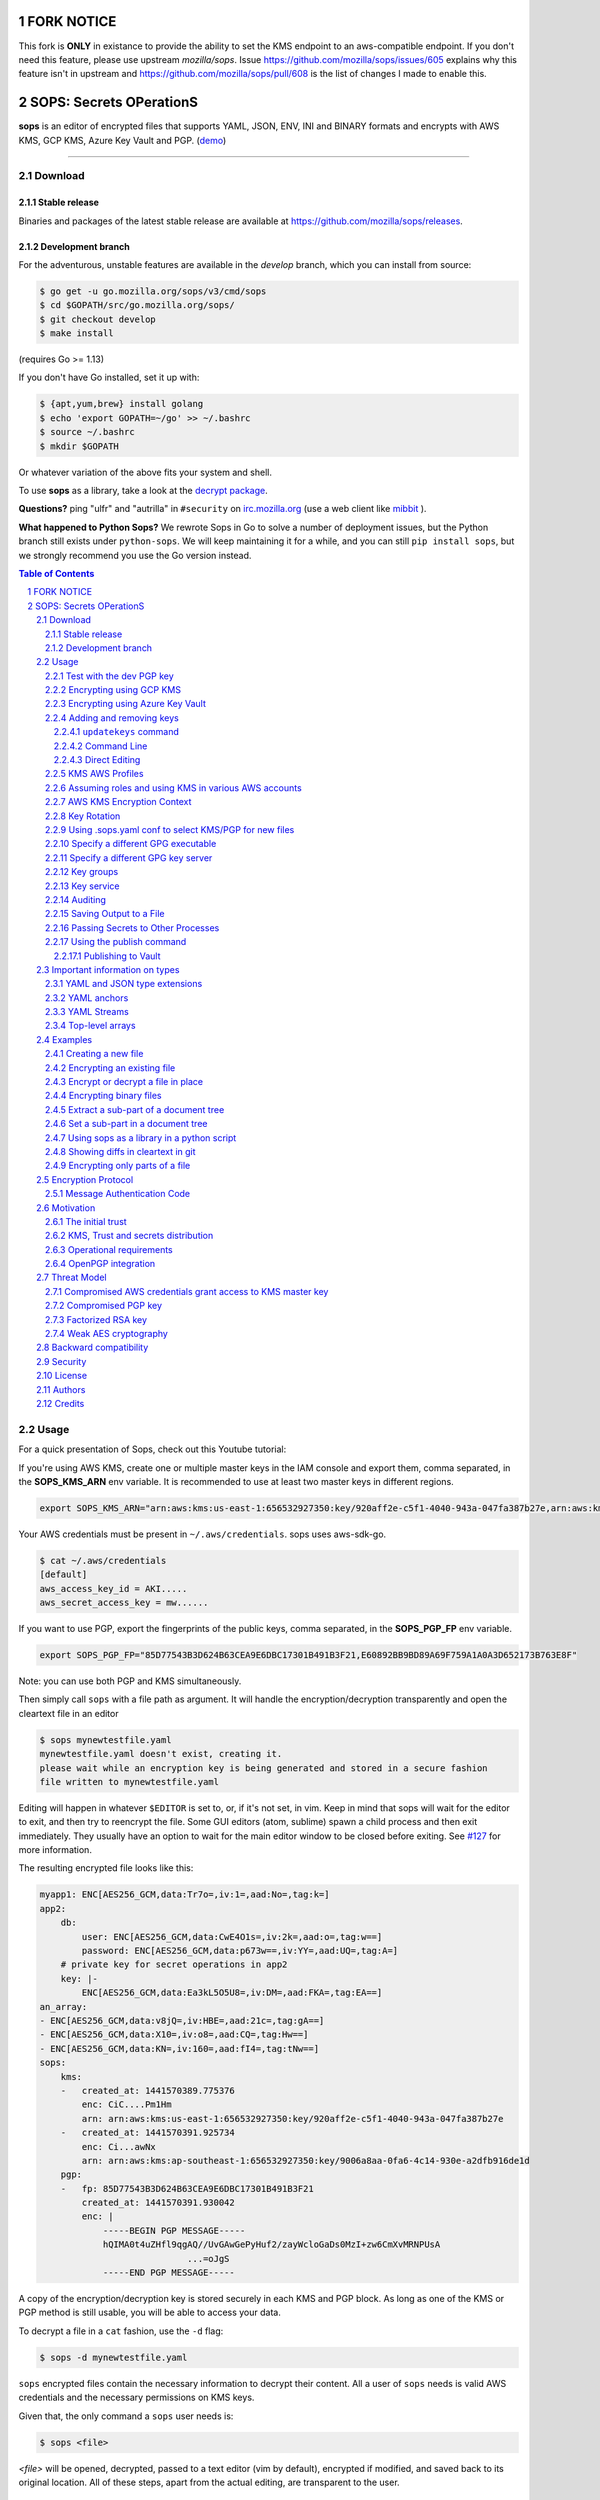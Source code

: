 FORK NOTICE
===========

This fork is **ONLY** in existance to provide the ability to set the KMS endpoint to an aws-compatible endpoint.
If you don't need this feature, please use upstream `mozilla/sops`.  Issue https://github.com/mozilla/sops/issues/605 explains 
why this feature isn't in upstream and https://github.com/mozilla/sops/pull/608 is the list of changes I made to enable this.

SOPS: Secrets OPerationS
========================

**sops** is an editor of encrypted files that supports YAML, JSON, ENV, INI and BINARY
formats and encrypts with AWS KMS, GCP KMS, Azure Key Vault and PGP.
(`demo <https://www.youtube.com/watch?v=YTEVyLXFiq0>`_)

.. image:: https://i.imgur.com/X0TM5NI.gif

------------

.. image:: https://godoc.org/go.mozilla.org/sops?status.svg
	:target: https://godoc.org/go.mozilla.org/sops

.. image:: https://travis-ci.org/mozilla/sops.svg?branch=master
	:target: https://travis-ci.org/mozilla/sops

Download
--------

Stable release
~~~~~~~~~~~~~~
Binaries and packages of the latest stable release are available at `https://github.com/mozilla/sops/releases <https://github.com/mozilla/sops/releases>`_.

Development branch
~~~~~~~~~~~~~~~~~~
For the adventurous, unstable features are available in the `develop` branch, which you can install from source:

.. code:: bash

	$ go get -u go.mozilla.org/sops/v3/cmd/sops
        $ cd $GOPATH/src/go.mozilla.org/sops/
        $ git checkout develop
        $ make install

(requires Go >= 1.13)

If you don't have Go installed, set it up with:

.. code:: bash

	$ {apt,yum,brew} install golang
	$ echo 'export GOPATH=~/go' >> ~/.bashrc
	$ source ~/.bashrc
	$ mkdir $GOPATH

Or whatever variation of the above fits your system and shell.

To use **sops** as a library, take a look at the `decrypt package <https://godoc.org/go.mozilla.org/sops/decrypt>`_.

**Questions?** ping "ulfr" and "autrilla" in ``#security`` on `irc.mozilla.org <https://wiki.mozilla.org/IRC>`_
(use a web client like `mibbit <https://chat.mibbit.com>`_ ).

**What happened to Python Sops?** We rewrote Sops in Go to solve a number of
deployment issues, but the Python branch still exists under ``python-sops``. We
will keep maintaining it for a while, and you can still ``pip install sops``,
but we strongly recommend you use the Go version instead.

.. sectnum::
.. contents:: Table of Contents

Usage
-----

For a quick presentation of Sops, check out this Youtube tutorial:

.. image:: https://img.youtube.com/vi/V2PRhxphH2w/0.jpg
   :target: https://www.youtube.com/watch?v=V2PRhxphH2w

If you're using AWS KMS, create one or multiple master keys in the IAM console
and export them, comma separated, in the **SOPS_KMS_ARN** env variable. It is
recommended to use at least two master keys in different regions.

.. code:: bash

	export SOPS_KMS_ARN="arn:aws:kms:us-east-1:656532927350:key/920aff2e-c5f1-4040-943a-047fa387b27e,arn:aws:kms:ap-southeast-1:656532927350:key/9006a8aa-0fa6-4c14-930e-a2dfb916de1d"

Your AWS credentials must be present in ``~/.aws/credentials``. sops uses aws-sdk-go.

.. code::

	$ cat ~/.aws/credentials
	[default]
	aws_access_key_id = AKI.....
	aws_secret_access_key = mw......

If you want to use PGP, export the fingerprints of the public keys, comma
separated, in the **SOPS_PGP_FP** env variable.

.. code:: bash

	export SOPS_PGP_FP="85D77543B3D624B63CEA9E6DBC17301B491B3F21,E60892BB9BD89A69F759A1A0A3D652173B763E8F"

Note: you can use both PGP and KMS simultaneously.

Then simply call ``sops`` with a file path as argument. It will handle the
encryption/decryption transparently and open the cleartext file in an editor

.. code:: shell

	$ sops mynewtestfile.yaml
	mynewtestfile.yaml doesn't exist, creating it.
	please wait while an encryption key is being generated and stored in a secure fashion
	file written to mynewtestfile.yaml

Editing will happen in whatever ``$EDITOR`` is set to, or, if it's not set, in vim.
Keep in mind that sops will wait for the editor to exit, and then try to reencrypt
the file. Some GUI editors (atom, sublime) spawn a child process and then exit
immediately. They usually have an option to wait for the main editor window to be
closed before exiting. See `#127 <https://github.com/mozilla/sops/issues/127>`_ for
more information.

The resulting encrypted file looks like this:

.. code:: yaml

    myapp1: ENC[AES256_GCM,data:Tr7o=,iv:1=,aad:No=,tag:k=]
    app2:
        db:
            user: ENC[AES256_GCM,data:CwE4O1s=,iv:2k=,aad:o=,tag:w==]
            password: ENC[AES256_GCM,data:p673w==,iv:YY=,aad:UQ=,tag:A=]
        # private key for secret operations in app2
        key: |-
            ENC[AES256_GCM,data:Ea3kL5O5U8=,iv:DM=,aad:FKA=,tag:EA==]
    an_array:
    - ENC[AES256_GCM,data:v8jQ=,iv:HBE=,aad:21c=,tag:gA==]
    - ENC[AES256_GCM,data:X10=,iv:o8=,aad:CQ=,tag:Hw==]
    - ENC[AES256_GCM,data:KN=,iv:160=,aad:fI4=,tag:tNw==]
    sops:
        kms:
        -   created_at: 1441570389.775376
            enc: CiC....Pm1Hm
            arn: arn:aws:kms:us-east-1:656532927350:key/920aff2e-c5f1-4040-943a-047fa387b27e
        -   created_at: 1441570391.925734
            enc: Ci...awNx
            arn: arn:aws:kms:ap-southeast-1:656532927350:key/9006a8aa-0fa6-4c14-930e-a2dfb916de1d
        pgp:
        -   fp: 85D77543B3D624B63CEA9E6DBC17301B491B3F21
            created_at: 1441570391.930042
            enc: |
                -----BEGIN PGP MESSAGE-----
                hQIMA0t4uZHfl9qgAQ//UvGAwGePyHuf2/zayWcloGaDs0MzI+zw6CmXvMRNPUsA
				...=oJgS
                -----END PGP MESSAGE-----

A copy of the encryption/decryption key is stored securely in each KMS and PGP
block. As long as one of the KMS or PGP method is still usable, you will be able
to access your data.

To decrypt a file in a ``cat`` fashion, use the ``-d`` flag:

.. code:: bash

	$ sops -d mynewtestfile.yaml

``sops`` encrypted files contain the necessary information to decrypt their content.
All a user of ``sops`` needs is valid AWS credentials and the necessary
permissions on KMS keys.

Given that, the only command a ``sops`` user needs is:

.. code:: bash

	$ sops <file>

`<file>` will be opened, decrypted, passed to a text editor (vim by default),
encrypted if modified, and saved back to its original location. All of these
steps, apart from the actual editing, are transparent to the user.

Test with the dev PGP key
~~~~~~~~~~~~~~~~~~~~~~~~~

If you want to test **sops** without having to do a bunch of setup, you can use
the example files and pgp key provided with the repository::

	$ git clone https://github.com/mozilla/sops.git
	$ cd sops
	$ gpg --import pgp/sops_functional_tests_key.asc
	$ sops example.yaml

This last step will decrypt ``example.yaml`` using the test private key.


Encrypting using GCP KMS
~~~~~~~~~~~~~~~~~~~~~~~~
GCP KMS uses `Application Default Credentials
<https://developers.google.com/identity/protocols/application-default-credentials>`_.
If you already logged in using

.. code:: bash

	$ gcloud auth login

you can enable application default credentials using the sdk::

	$ gcloud auth application-default login

Encrypting/decrypting with GCP KMS requires a KMS ResourceID. You can use the
cloud console the get the ResourceID or you can create one using the gcloud
sdk:

.. code:: bash

	$ gcloud kms keyrings create sops --location global
	$ gcloud kms keys create sops-key --location global --keyring sops --purpose encryption
	$ gcloud kms keys list --location global --keyring sops

	# you should see
	NAME                                                                   PURPOSE          PRIMARY_STATE
	projects/my-project/locations/global/keyRings/sops/cryptoKeys/sops-key ENCRYPT_DECRYPT  ENABLED

Now you can encrypt a file using::

	$ sops --encrypt --gcp-kms projects/my-project/locations/global/keyRings/sops/cryptoKeys/sops-key test.yaml > test.enc.yaml

And decrypt it using::

	 $ sops --decrypt test.enc.yaml

Encrypting using Azure Key Vault
~~~~~~~~~~~~~~~~~~~~~~~~~~~~~~~~

The Azure Key Vault integration tries several authentication methods, in
this order:

  1. Client credentials
  2. Client Certificate
  3. Username Password
  4. MSI
  5. Azure CLI auth

You can force a specific authentication method through the AZURE_AUTH_METHOD
environment variable, which may be one of: clientcredentials, clientcertificate,
usernamepassword, msi, or cli (default).

For example, you can use service principals with the following environment variables:

.. code:: bash

	AZURE_TENANT_ID
	AZURE_CLIENT_ID
	AZURE_CLIENT_SECRET

You can create a service principal using the cli like this:

.. code:: bash

	$ az ad sp create-for-rbac -n my-keyvault-sp

	{
		"appId": "<some-uuid>",
		"displayName": "my-keyvault-sp",
		"name": "http://my-keyvault-sp",
		"password": "<some-uuid>",
		"tenant": "<tenant-id>"
	}

The appId is the client id, and the password is the client secret.

Encrypting/decrypting with Azure Key Vault requires the resource identifier for
a key. This has the following form::

	https://${VAULT_URL}/keys/${KEY_NAME}/${KEY_VERSION}

To create a Key Vault and assign your service principal permissions on it
from the commandline:

.. code:: bash

	# Create a resource group if you do not have one:
	$ az group create --name sops-rg --location westeurope
	# Key Vault names are globally unique, so generate one:
	$ keyvault_name=sops-$(uuidgen | tr -d - | head -c 16)
	# Create a Vault, a key, and give the service principal access:
	$ az keyvault create --name $keyvault_name --resource-group sops-rg --location westeurope
	$ az keyvault key create --name sops-key --vault-name $keyvault_name --protection software --ops encrypt decrypt
	$ az keyvault set-policy --name $keyvault_name --resource-group sops-rg --spn $AZURE_CLIENT_ID \
		--key-permissions encrypt decrypt
	# Read the key id:
	$ az keyvault key show --name sops-key --vault-name $keyvault_name --query key.kid

	https://sops.vault.azure.net/keys/sops-key/some-string

Now you can encrypt a file using::

	$ sops --encrypt --azure-kv https://sops.vault.azure.net/keys/sops-key/some-string test.yaml > test.enc.yaml

And decrypt it using::

	 $ sops --decrypt test.enc.yaml


Adding and removing keys
~~~~~~~~~~~~~~~~~~~~~~~~

When creating new files, ``sops`` uses the PGP, KMS and GCP KMS defined in the
command line arguments ``--kms``, ``--pgp``, ``--gcp-kms`` or ``--azure-kv``, or from
the environment variables ``SOPS_KMS_ARN``, ``SOPS_PGP_FP``, ``SOPS_GCP_KMS_IDS``,
``SOPS_AZURE_KEYVAULT_URLS``. That information is stored in the file under the
``sops`` section, such that decrypting files does not require providing those
parameters again.

Master PGP and KMS keys can be added and removed from a ``sops`` file in one of
three ways::

1. By using a .sops.yaml file and the ``updatekeys`` command.

2. By using command line flags.

3. By editing the file directly.

The sops team recommends the ``updatekeys`` approach.


``updatekeys`` command
**********************

The ``updatekeys`` command uses the `.sops.yaml <#29using-sopsyaml-conf-to-select-kmspgp-for-new-files>`_
configuration file to update (add or remove) the corresponding secrets in the
encrypted file. Note that the example below uses the
`Block Scalar yaml construct <https://yaml-multiline.info/>`_ to build a space
separated list.

.. code:: yaml

    creation_rules:
        - pgp: >-
            85D77543B3D624B63CEA9E6DBC17301B491B3F21,
            FBC7B9E2A4F9289AC0C1D4843D16CEE4A27381B4

.. code:: bash

	$ sops updatekeys test.enc.yaml

Sops will prompt you with the changes to be made. This interactivity can be
disabled by supplying the ``-y`` flag.

Command Line
************

Command line flag ``--add-kms``, ``--add-pgp``, ``--add-gcp-kms``, ``--add-azure-kv``,
``--rm-kms``, ``--rm-pgp``, ``--rm-gcp-kms`` and ``--rm-azure-kv`` can be used to add
and remove keys from a file.
These flags use the comma separated syntax as the ``--kms``, ``--pgp``, ``--gcp-kms``
and ``--azure-kv`` arguments when creating new files.

Note that ``-r`` or ``--rotate`` is mandatory in this mode. Not specifying
rotate will ignore the ``--add-*`` options. Use ``updatekeys`` if you want to
add a key without rotating the data key.

.. code:: bash

	# add a new pgp key to the file and rotate the data key
	$ sops -r -i --add-pgp 85D77543B3D624B63CEA9E6DBC17301B491B3F21 example.yaml

	# remove a pgp key from the file and rotate the data key
	$ sops -r -i --rm-pgp 85D77543B3D624B63CEA9E6DBC17301B491B3F21 example.yaml


Direct Editing
**************

Alternatively, invoking ``sops`` with the flag **-s** will display the master keys
while editing. This method can be used to add or remove kms or pgp keys under the
sops section. Invoking ``sops`` with the **-i** flag will perform an in-place edit
instead of redirecting output to ``stdout``.

For example, to add a KMS master key to a file, add the following entry while
editing:

.. code:: yaml

	sops:
	    kms:
	    - arn: arn:aws:kms:us-east-1:656532927350:key/920aff2e-c5f1-4040-943a-047fa387b27e

And, similarly, to add a PGP master key, we add its fingerprint:

.. code:: yaml

	sops:
	    pgp:
	    - fp: 85D77543B3D624B63CEA9E6DBC17301B491B3F21

When the file is saved, ``sops`` will update its metadata and encrypt the data key
with the freshly added master keys. The removed entries are simply deleted from
the file.

When removing keys, it is recommended to rotate the data key using ``-r``,
otherwise owners of the removed key may have add access to the data key in the
past.

KMS AWS Profiles
~~~~~~~~~~~~~~~~

If you want to use a specific profile, you can do so with `aws_profile`:

.. code:: yaml

	sops:
	    kms:
	    -	arn: arn:aws:kms:us-east-1:656532927350:key/920aff2e-c5f1-4040-943a-047fa387b27e
	        aws_profile: foo

If no AWS profile is set, default credentials will be used.

Similarly the `--aws-profile` flag can be set with the command line with any of the KMS commands.


Assuming roles and using KMS in various AWS accounts
~~~~~~~~~~~~~~~~~~~~~~~~~~~~~~~~~~~~~~~~~~~~~~~~~~~~

SOPS has the ability to use KMS in multiple AWS accounts by assuming roles in
each account. Being able to assume roles is a nice feature of AWS that allows
administrators to establish trust relationships between accounts, typically from
the most secure account to the least secure one. In our use-case, we use roles
to indicate that a user of the Master AWS account is allowed to make use of KMS
master keys in development and staging AWS accounts. Using roles, a single file
can be encrypted with KMS keys in multiple accounts, thus increasing reliability
and ease of use.

You can use keys in various accounts by tying each KMS master key to a role that
the user is allowed to assume in each account. The `IAM roles
<http://docs.aws.amazon.com/IAM/latest/UserGuide/id_roles_use.html>`_
documentation has full details on how this needs to be configured on AWS's side.

From the point of view of ``sops``, you only need to specify the role a KMS key
must assume alongside its ARN, as follows:

.. code:: yaml

	sops:
	    kms:
	    -	arn: arn:aws:kms:us-east-1:656532927350:key/920aff2e-c5f1-4040-943a-047fa387b27e
	        role: arn:aws:iam::927034868273:role/sops-dev-xyz

The role must have permission to call Encrypt and Decrypt using KMS. An example
policy is shown below.

.. code:: json

	{
	  "Sid": "Allow use of the key",
	  "Effect": "Allow",
	  "Action": [
		"kms:Encrypt",
		"kms:Decrypt",
		"kms:ReEncrypt*",
		"kms:GenerateDataKey*",
		"kms:DescribeKey"
	  ],
	  "Resource": "*",
	  "Principal": {
		"AWS": [
		  "arn:aws:iam::927034868273:role/sops-dev-xyz"
		]
	  }
	}

You can specify a role in the ``--kms`` flag and ``SOPS_KMS_ARN`` variable by
appending it to the ARN of the master key, separated by a **+** sign::

	<KMS ARN>+<ROLE ARN>
	arn:aws:kms:us-west-2:927034868273:key/fe86dd69-4132-404c-ab86-4269956b4500+arn:aws:iam::927034868273:role/sops-dev-xyz

AWS KMS Encryption Context
~~~~~~~~~~~~~~~~~~~~~~~~~~

SOPS has the ability to use `AWS KMS key policy and encryption context
<http://docs.aws.amazon.com/kms/latest/developerguide/encryption-context.html>`_
to refine the access control of a given KMS master key.

When creating a new file, you can specify encryption context in the
``--encryption-context`` flag by comma separated list of key-value pairs:

.. code:: bash

	$ sops --encryption-context Environment:production,Role:web-server test.dev.yaml

The format of the Encrypt Context string is ``<EncryptionContext Key>:<EncryptionContext Value>,<EncryptionContext Key>:<EncryptionContext Value>,...``

The encryption context will be stored in the file metadata and does
not need to be provided at decryption.

Encryption contexts can be used in conjunction with KMS Key Policies to define
roles that can only access a given context. An example policy is shown below:

.. code:: json

    {
      "Effect": "Allow",
      "Principal": {
        "AWS": "arn:aws:iam::111122223333:role/RoleForExampleApp"
      },
      "Action": "kms:Decrypt",
      "Resource": "*",
      "Condition": {
        "StringEquals": {
          "kms:EncryptionContext:AppName": "ExampleApp",
          "kms:EncryptionContext:FilePath": "/var/opt/secrets/"
        }
      }
    }

Key Rotation
~~~~~~~~~~~~

It is recommended to renew the data key on a regular basis. ``sops`` supports key
rotation via the ``-r`` flag. Invoking it on an existing file causes sops to
reencrypt the file with a new data key, which is then encrypted with the various
KMS and PGP master keys defined in the file.

.. code:: bash

	sops -r example.yaml

Using .sops.yaml conf to select KMS/PGP for new files
~~~~~~~~~~~~~~~~~~~~~~~~~~~~~~~~~~~~~~~~~~~~~~~~~~~~~

It is often tedious to specify the ``--kms`` ``--gcp-kms`` and ``--pgp`` parameters for creation
of all new files. If your secrets are stored under a specific directory, like a
``git`` repository, you can create a ``.sops.yaml`` configuration file at the root
directory to define which keys are used for which filename.

Let's take an example:

* file named **something.dev.yaml** should use one set of KMS A
* file named **something.prod.yaml** should use another set of KMS B
* other files use a third set of KMS C
* all live under **mysecretrepo/something.{dev,prod,gcp}.yaml**

Under those circumstances, a file placed at **mysecretrepo/.sops.yaml**
can manage the three sets of configurations for the three types of files:

.. code:: yaml

	# creation rules are evaluated sequentially, the first match wins
	creation_rules:
		# upon creation of a file that matches the pattern *.dev.yaml,
		# KMS set A is used
		- path_regex: \.dev\.yaml$
		  kms: 'arn:aws:kms:us-west-2:927034868273:key/fe86dd69-4132-404c-ab86-4269956b4500,arn:aws:kms:us-west-2:361527076523:key/5052f06a-5d3f-489e-b86c-57201e06f31e+arn:aws:iam::361527076523:role/hiera-sops-prod'
		  pgp: 'FBC7B9E2A4F9289AC0C1D4843D16CEE4A27381B4'

		# prod files use KMS set B in the PROD IAM
		- path_regex: \.prod\.yaml$
		  kms: 'arn:aws:kms:us-west-2:361527076523:key/5052f06a-5d3f-489e-b86c-57201e06f31e+arn:aws:iam::361527076523:role/hiera-sops-prod,arn:aws:kms:eu-central-1:361527076523:key/cb1fab90-8d17-42a1-a9d8-334968904f94+arn:aws:iam::361527076523:role/hiera-sops-prod'
		  pgp: 'FBC7B9E2A4F9289AC0C1D4843D16CEE4A27381B4'

		# gcp files using GCP KMS
		- path_regex: \.gcp\.yaml$
		  gcp_kms: projects/mygcproject/locations/global/keyRings/mykeyring/cryptoKeys/thekey

		# Finally, if the rules above have not matched, this one is a
		# catchall that will encrypt the file using KMS set C
		# The absence of a path_regex means it will match everything
		- kms: 'arn:aws:kms:us-west-2:927034868273:key/fe86dd69-4132-404c-ab86-4269956b4500,arn:aws:kms:us-west-2:142069644989:key/846cfb17-373d-49b9-8baf-f36b04512e47,arn:aws:kms:us-west-2:361527076523:key/5052f06a-5d3f-489e-b86c-57201e06f31e'
		  pgp: 'FBC7B9E2A4F9289AC0C1D4843D16CEE4A27381B4'

When creating any file under **mysecretrepo**, whether at the root or under
a subdirectory, sops will recursively look for a ``.sops.yaml`` file. If one is
found, the filename of the file being created is compared with the filename
regexes of the configuration file. The first regex that matches is selected,
and its KMS and PGP keys are used to encrypt the file. It should be noted that
the looking up of ``.sops.yaml`` is from the working directory (CWD) instead of
the directory of the encrypting file (see `Issue 242 <https://github.com/mozilla/sops/issues/242>`_).

The path_regex checks the full path of the encrypting file. Here is another example:

* files located under directory **development** should use one set of KMS A
* files located under directory **production** should use another set of KMS B
* other files use a third set of KMS C

.. code:: yaml

    creation_rules:
        # upon creation of a file under development,
        # KMS set A is used
        - path_regex: .*/development/.*
          kms: 'arn:aws:kms:us-west-2:927034868273:key/fe86dd69-4132-404c-ab86-4269956b4500,arn:aws:kms:us-west-2:361527076523:key/5052f06a-5d3f-489e-b86c-57201e06f31e+arn:aws:iam::361527076523:role/hiera-sops-prod'
          pgp: 'FBC7B9E2A4F9289AC0C1D4843D16CEE4A27381B4'

        # prod files use KMS set B in the PROD IAM
        - path_regex: .*/production/.*
          kms: 'arn:aws:kms:us-west-2:361527076523:key/5052f06a-5d3f-489e-b86c-57201e06f31e+arn:aws:iam::361527076523:role/hiera-sops-prod,arn:aws:kms:eu-central-1:361527076523:key/cb1fab90-8d17-42a1-a9d8-334968904f94+arn:aws:iam::361527076523:role/hiera-sops-prod'
          pgp: 'FBC7B9E2A4F9289AC0C1D4843D16CEE4A27381B4'

        # other files use KMS set C
        - kms: 'arn:aws:kms:us-west-2:927034868273:key/fe86dd69-4132-404c-ab86-4269956b4500,arn:aws:kms:us-west-2:142069644989:key/846cfb17-373d-49b9-8baf-f36b04512e47,arn:aws:kms:us-west-2:361527076523:key/5052f06a-5d3f-489e-b86c-57201e06f31e'
          pgp: 'FBC7B9E2A4F9289AC0C1D4843D16CEE4A27381B4'

Creating a new file with the right keys is now as simple as

.. code:: bash

	$ sops <newfile>.prod.yaml

Note that the configuration file is ignored when KMS or PGP parameters are
passed on the sops command line or in environment variables.

Specify a different GPG executable
~~~~~~~~~~~~~~~~~~~~~~~~~~~~~~~~~~

``sops`` checks for the ``SOPS_GPG_EXEC`` environment variable. If specified,
it will attempt to use the executable set there instead of the default
of ``gpg``.

Example: place the following in your ``~/.bashrc``

.. code:: bash

	SOPS_GPG_EXEC = 'your_gpg_client_wrapper'


Specify a different GPG key server
~~~~~~~~~~~~~~~~~~~~~~~~~~~~~~~~~~

By default, ``sops`` uses the key server ``gpg.mozilla.org`` to retrieve the GPG
keys that are not present in the local keyring.
To use a different GPG key server, set the ``SOPS_GPG_KEYSERVER`` environment
variable.

Example: place the following in your ``~/.bashrc``

.. code:: bash

	SOPS_GPG_KEYSERVER = 'gpg.example.com'


Key groups
~~~~~~~~~~

By default, ``sops`` encrypts the data key for a file with each of the master keys,
such that if any of the master keys is available, the file can be decrypted.
However, it is sometimes desirable to require access to multiple master keys
in order to decrypt files. This can be achieved with key groups.

When using key groups in sops, data keys are split into parts such that keys from
multiple groups are required to decrypt a file. ``sops`` uses Shamir's Secret Sharing
to split the data key such that each key group has a fragment, each key in the
key group can decrypt that fragment, and a configurable number of fragments (threshold)
are needed to decrypt and piece together the complete data key. When decrypting a
file using multiple key groups, ``sops`` goes through key groups in order, and in
each group, tries to recover the fragment of the data key using a master key from
that group. Once the fragment is recovered, ``sops`` moves on to the next group,
until enough fragments have been recovered to obtain the complete data key.

By default, the threshold is set to the number of key groups. For example, if
you have three key groups configured in your SOPS file and you don't override
the default threshold, then one master key from each of the three groups will
be required to decrypt the file.

Management of key groups is done with the ``sops groups`` command.

For example, you can add a new key group with 3 PGP keys and 3 KMS keys to the
file ``my_file.yaml``:

.. code:: bash

    $ sops groups add --file my_file.yaml --pgp fingerprint1 --pgp fingerprint2 --pgp fingerprint3 --kms arn1 --kms arn2 --kms arn3

Or you can delete the 1st group (group number 0, as groups are zero-indexed)
from ``my_file.yaml``:

.. code:: bash

    $ sops groups delete --file my_file.yaml 0

Key groups can also be specified in the ``.sops.yaml`` config file,
like so:

.. code:: yaml

    creation_rules:
        - path_regex: .*keygroups.*
          key_groups:
          # First key group
          - pgp:
            - fingerprint1
            - fingerprint2
            kms:
            - arn: arn1
              role: role1
              context:
                foo: bar
            - arn: arn2
          # Second key group
          - pgp:
            - fingerprint3
            - fingerprint4
            kms:
            - arn: arn3
            - arn: arn4
          # Third key group
          - pgp:
            - fingerprint5

Given this configuration, we can create a new encrypted file like we normally
would, and optionally provide the ``--shamir-secret-sharing-threshold`` command line
flag if we want to override the default threshold. ``sops`` will then split the data
key into three parts (from the number of key groups) and encrypt each fragment with
the master keys found in each group.

For example:

.. code:: bash

    $ sops --shamir-secret-sharing-threshold 2 example.json

Alternatively, you can configure the Shamir threshold for each creation rule in the ``.sops.yaml`` config
with ``shamir_threshold``:

.. code:: yaml

    creation_rules:
        - path_regex: .*keygroups.*
          shamir_threshold: 2
          key_groups:
          # First key group
          - pgp:
            - fingerprint1
            - fingerprint2
            kms:
            - arn: arn1
              role: role1
              context:
                foo: bar
            - arn: arn2
          # Second key group
          - pgp:
            - fingerprint3
            - fingerprint4
            kms:
            - arn: arn3
            - arn: arn4
          # Third key group
          - pgp:
            - fingerprint5

And then run ``sops example.json``.

The threshold (``shamir_threshold``) is set to 2, so this configuration will require
master keys from two of the three different key groups in order to decrypt the file.
You can then decrypt the file the same way as with any other SOPS file:

.. code:: bash

    $ sops -d example.json

Key service
~~~~~~~~~~~

There are situations where you might want to run ``sops`` on a machine that
doesn't have direct access to encryption keys such as PGP keys. The ``sops`` key
service allows you to forward a socket so that ``sops`` can access encryption
keys stored on a remote machine. This is similar to GPG Agent, but more
portable.

SOPS uses a client-server approach to encrypting and decrypting the data
key. By default, SOPS runs a local key service in-process. SOPS uses a key
service client to send an encrypt or decrypt request to a key service, which
then performs the operation. The requests are sent using gRPC and Protocol
Buffers. The requests contain an identifier for the key they should perform
the operation with, and the plaintext or encrypted data key. The requests do
not contain any cryptographic keys, public or private.

**WARNING: the key service connection currently does not use any sort of
authentication or encryption. Therefore, it is recommended that you make sure
the connection is authenticated and encrypted in some other way, for example
through an SSH tunnel.**

Whenever we try to encrypt or decrypt a data key, SOPS will try to do so first
with the local key service (unless it's disabled), and if that fails, it will
try all other remote key services until one succeeds.

You can start a key service server by running ``sops keyservice``.

You can specify the key services the ``sops`` binary uses with ``--keyservice``.
This flag can be specified more than once, so you can use multiple key
services. The local key service can be disabled with
``enable-local-keyservice=false``.

For example, to decrypt a file using both the local key service and the key
service exposed on the unix socket located in ``/tmp/sops.sock``, you can run:

.. code:: bash

    $ sops --keyservice unix:///tmp/sops.sock -d file.yaml`

And if you only want to use the key service exposed on the unix socket located
in ``/tmp/sops.sock`` and not the local key service, you can run:

.. code:: bash

    $ sops --enable-local-keyservice=false --keyservice unix:///tmp/sops.sock -d file.yaml

Auditing
~~~~~~~~

Sometimes, users want to be able to tell what files were accessed by whom in an
environment they control. For this reason, SOPS can generate audit logs to
record activity on encrypted files. When enabled, SOPS will write a log entry
into a pre-configured PostgreSQL database when a file is decrypted. The log
includes a timestamp, the username SOPS is running as, and the file that was
decrypted.

In order to enable auditing, you must first create the database and credentials
using the schema found in ``audit/schema.sql``. This schema defines the
tables that store the audit events and a role named ``sops`` that only has
permission to add entries to the audit event tables. The default password for
the role ``sops`` is ``sops``. You should change this password.

Once you have created the database, you have to tell SOPS how to connect to it.
Because we don't want users of SOPS to be able to control auditing, the audit
configuration file location is not configurable, and must be at
``/etc/sops/audit.yaml``. This file should have strict permissions such
that only the root user can modify it.

For example, to enable auditing to a PostgreSQL database named ``sops`` running
on localhost, using the user ``sops`` and the password ``sops``,
``/etc/sops/audit.yaml`` should have the following contents:

.. code:: yaml

    backends:
        postgres:
            - connection_string: "postgres://sops:sops@localhost/sops?sslmode=verify-full"


You can find more information on the ``connection_string`` format in the
`PostgreSQL docs <https://www.postgresql.org/docs/current/static/libpq-connect.html#libpq-connstring>`_.

Under the ``postgres`` map entry in the above YAML is a list, so one can
provide more than one backend, and SOPS will log to all of them:

.. code:: yaml

    backends:
        postgres:
            - connection_string: "postgres://sops:sops@localhost/sops?sslmode=verify-full"
            - connection_string: "postgres://sops:sops@remotehost/sops?sslmode=verify-full"

Saving Output to a File
~~~~~~~~~~~~~~~~~~~~~~~
By default ``sops`` just dumps all the output to the standard output. We can use the
``--output`` flag followed by a filename to save the output to the file specified.
Beware using both ``--in-place`` and ``--output`` flags will result in an error.

Passing Secrets to Other Processes
~~~~~~~~~~~~~~~~~~~~~~~~~~~~~~~~~~
In addition to writing secrets to standard output and to files on disk, ``sops``
has two commands for passing decrypted secrets to a new process: ``exec-env``
and ``exec-file``. These commands will place all output into the environment of
a child process and into a temporary file, respectively. For example, if a
program looks for credentials in its environment, ``exec-env`` can be used to
ensure that the decrypted contents are available only to this process and never
written to disk.

.. code:: bash

   # print secrets to stdout to confirm values
   $ sops -d out.json
   {
           "database_password": "jf48t9wfw094gf4nhdf023r",
           "AWS_ACCESS_KEY_ID": "AKIAIOSFODNN7EXAMPLE",
           "AWS_SECRET_KEY": "wJalrXUtnFEMI/K7MDENG/bPxRfiCYEXAMPLEKEY"
   }
   
   # decrypt out.json and run a command
   # the command prints the environment variable and runs a script that uses it
   $ sops exec-env out.json 'echo secret: $database_password; ./database-import'
   secret: jf48t9wfw094gf4nhdf023r
   
   # launch a shell with the secrets available in its environment
   $ sops exec-env out.json 'sh'
   sh-3.2# echo $database_password
   jf48t9wfw094gf4nhdf023r
   
   # the secret is not accessible anywhere else
   sh-3.2$ exit
   $ echo your password: $database_password
   your password: 


If the command you want to run only operates on files, you can use ``exec-file``
instead. By default ``sops`` will use a FIFO to pass the contents of the
decrypted file to the new program. Using a FIFO, secrets are only passed in
memory which has two benefits: the plaintext secrets never touch the disk, and
the child process can only read the secrets once. In contexts where this won't
work, eg platforms like Windows where FIFOs unavailable or secret files that need
to be available to the child process longer term, the ``--no-fifo`` flag can be
used to instruct ``sops`` to use a traditional temporary file that will get cleaned
up once the process is finished executing. ``exec-file`` behaves similar to
``find(1)`` in that ``{}`` is used as a placeholder in the command which will be
substituted with the temporary file path (whether a FIFO or an actual file).

.. code:: bash

   # operating on the same file as before, but as a file this time
   $ sops exec-file out.json 'echo your temporary file: {}; cat {}'
   your temporary file: /tmp/.sops894650499/tmp-file
   {
           "database_password": "jf48t9wfw094gf4nhdf023r",
           "AWS_ACCESS_KEY_ID": "AKIAIOSFODNN7EXAMPLE",
           "AWS_SECRET_KEY": "wJalrXUtnFEMI/K7MDENG/bPxRfiCYEXAMPLEKEY"
   }
   
   # launch a shell with a variable TMPFILE pointing to the temporary file
   $ sops exec-file --no-fifo out.json 'TMPFILE={} sh'
   sh-3.2$ echo $TMPFILE
   /tmp/.sops506055069/tmp-file291138648
   sh-3.2$ cat $TMPFILE
   {
           "database_password": "jf48t9wfw094gf4nhdf023r",
           "AWS_ACCESS_KEY_ID": "AKIAIOSFODNN7EXAMPLE",
           "AWS_SECRET_KEY": "wJalrXUtnFEMI/K7MDENG/bPxRfiCYEXAMPLEKEY"
   }
   sh-3.2$ ./program --config $TMPFILE
   sh-3.2$ exit

   # try to open the temporary file from earlier
   $ cat /tmp/.sops506055069/tmp-file291138648
   cat: /tmp/.sops506055069/tmp-file291138648: No such file or directory

Additionally, on unix-like platforms, both ``exec-env`` and ``exec-file``
support dropping privileges before executing the new program via the
``--user <username>`` flag. This is particularly useful in cases where the
encrypted file is only readable by root, but the target program does not
need root privileges to function. This flag should be used where possible
for added security.

.. code:: bash

   # the encrypted file can't be read by the current user
   $ cat out.json
   cat: out.json: Permission denied
   
   # execute sops as root, decrypt secrets, then drop privileges
   $ sudo sops exec-env --user nobody out.json 'sh'
   sh-3.2$ echo $database_password
   jf48t9wfw094gf4nhdf023r

   # dropped privileges, still can't load the original file
   sh-3.2$ id
   uid=4294967294(nobody) gid=4294967294(nobody) groups=4294967294(nobody)
   sh-3.2$ cat out.json
   cat: out.json: Permission denied

Using the publish command
~~~~~~~~~~~~~~~~~~~~~~~~~
``sops publish $file`` publishes a file to a pre-configured destination (this lives in the sops
config file). Additionally, support re-encryption rules that work just like the creation rules.

This command requires a ``.sops.yaml`` configuration file. Below is an example:

.. code:: yaml

   destination_rules:
      - s3_bucket: "sops-secrets"
        path_regex: s3/*
        recreation_rule:
           pgp: F69E4901EDBAD2D1753F8C67A64535C4163FB307
      - gcs_bucket: "sops-secrets"
        path_regex: gcs/*
        recreation_rule:
           pgp: F69E4901EDBAD2D1753F8C67A64535C4163FB307
      - vault_path: "sops/"
        vault_kv_mount_name: "secret/" # default
        vault_kv_version: 2 # default
        path_regex: vault/*

The above configuration will place all files under ``s3/*`` into the S3 bucket ``sops-secrets``,
all files under ``gcs/*`` into the GCS bucket ``sops-secrets``, and the contents of all files under
``vault/*`` into Vault's KV store under the path ``secrets/sops/``. For the files that will be
published to S3 and GCS, it will decrypt them and re-encrypt them using the
``F69E4901EDBAD2D1753F8C67A64535C4163FB307`` pgp key.

You would deploy a file to S3 with a command like: ``sops publish s3/app.yaml``

Publishing to Vault
*******************

There are a few settings for Vault that you can place in your destination rules. The first
is ``vault_path``, which is required. The others are optional, and they are
``vault_address``, ``vault_kv_mount_name``, ``vault_kv_version``.

``sops`` uses the official Vault API provided by Hashicorp, which makes use of `environment
variables <https://www.vaultproject.io/docs/commands/#environment-variables>`_ for
configuring the client.

``vault_kv_mount_name`` is used if your Vault KV is mounted somewhere other than ``secret/``.
``vault_kv_version`` supports ``1`` and ``2``, with ``2`` being the default.

Below is an example of publishing to Vault (using token auth with a local dev instance of Vault).

.. code:: bash

   $ export VAULT_TOKEN=...
   $ export VAULT_ADDR='http://127.0.0.1:8200'
   $ sops -d vault/test.yaml
   example_string: bar
   example_number: 42
   example_map:
       key: value
   $ sops publish vault/test.yaml
   uploading /home/user/sops_directory/vault/test.yaml to http://127.0.0.1:8200/v1/secret/data/sops/test.yaml ? (y/n): y
   $ vault kv get secret/sops/test.yaml
   ====== Metadata ======
   Key              Value
   ---              -----
   created_time     2019-07-11T03:32:17.074792017Z
   deletion_time    n/a
   destroyed        false
   version          3

   ========= Data =========
   Key               Value
   ---               -----
   example_map       map[key:value]
   example_number    42
   example_string    bar


Important information on types
------------------------------

YAML and JSON type extensions
~~~~~~~~~~~~~~~~~~~~~~~~~~~~~

``sops`` uses the file extension to decide which encryption method to use on the file
content. ``YAML``, ``JSON``, ``ENV``, and ``INI`` files are treated as trees of data, and key/values are
extracted from the files to only encrypt the leaf values. The tree structure is also
used to check the integrity of the file.

Therefore, if a file is encrypted using a specific format, it need to be decrypted
in the same format. The easiest way to achieve this is to conserve the original file
extension after encrypting a file. For example:

.. code:: bash

	$ sops -e -i myfile.json
	$ sops -d myfile.json

If you want to change the extension of the file once encrypted, you need to provide
sops with the ``--input-type`` flag upon decryption. For example:

.. code:: bash

	$ sops -e myfile.json > myfile.json.enc

	$ sops -d --input-type json myfile.json.enc

When operating on stdin, use the ``--input-type`` and ``--output-type`` flags as follows:

.. code:: bash

    $ cat myfile.json | sops --input-type json --output-type json -d /dev/stdin

YAML anchors
~~~~~~~~~~~~
``sops`` only supports a subset of ``YAML``'s many types. Encrypting YAML files that
contain strings, numbers and booleans will work fine, but files that contain anchors
will not work, because the anchors redefine the structure of the file at load time.

This file will not work in ``sops``:

.. code:: yaml

	bill-to:  &id001
	    street: |
	        123 Tornado Alley
	        Suite 16
	    city:   East Centerville
	    state:  KS

	ship-to:  *id001

``sops`` uses the path to a value as additional data in the AEAD encryption, and thus
dynamic paths generated by anchors break the authentication step.

JSON and TEXT file types do not support anchors and thus have no such limitation.

YAML Streams
~~~~~~~~~~~~

``YAML`` supports having more than one "document" in a single file, while
formats like ``JSON`` do not. ``sops`` is able to handle both. This means the
following multi-document will be encrypted as expected:

.. code:: yaml

	---
	data: foo
	---
	data: bar

Note that the ``sops`` metadata, i.e. the hash, etc, is computed for the physical
file rather than each internal "document".

Top-level arrays
~~~~~~~~~~~~~~~~
``YAML`` and ``JSON`` top-level arrays are not supported, because ``sops``
needs a top-level ``sops`` key to store its metadata.

This file will not work in sops:

.. code:: yaml

	---
	  - some
	  - array
	  - elements

But this one will because because the ``sops`` key can be added at the same level as the
``data`` key.

.. code:: yaml

	data:
	  - some
	  - array
	  - elements

Similarly, with ``JSON`` arrays, this document will not work:

.. code:: json

	[
	  "some",
	  "array",
	  "elements"
	]


But this one will work just fine:

.. code:: json

	{
	  "data": [
	    "some",
	    "array",
	    "elements"
	  ]
	}


Examples
--------

Take a look into the `examples <https://github.com/mozilla/sops/tree/master/examples>`_ folder for detailed use cases of sops in a CI environment. The section below describes specific tips for common use cases.

Creating a new file
~~~~~~~~~~~~~~~~~~~

The command below creates a new file with a data key encrypted by KMS and PGP.

.. code:: bash

	$ sops --kms "arn:aws:kms:us-west-2:927034868273:key/fe86dd69-4132-404c-ab86-4269956b4500" --pgp C9CAB0AF1165060DB58D6D6B2653B624D620786D /path/to/new/file.yaml

Encrypting an existing file
~~~~~~~~~~~~~~~~~~~~~~~~~~~

Similar to the previous command, we tell sops to use one KMS and one PGP key.
The path points to an existing cleartext file, so we give sops flag ``-e`` to
encrypt the file, and redirect the output to a destination file.

.. code:: bash

	$ export SOPS_KMS_ARN="arn:aws:kms:us-west-2:927034868273:key/fe86dd69-4132-404c-ab86-4269956b4500"
	$ export SOPS_PGP_FP="C9CAB0AF1165060DB58D6D6B2653B624D620786D"
	$ sops -e /path/to/existing/file.yaml > /path/to/new/encrypted/file.yaml

Decrypt the file with ``-d``.

.. code:: bash

	$ sops -d /path/to/new/encrypted/file.yaml

Encrypt or decrypt a file in place
~~~~~~~~~~~~~~~~~~~~~~~~~~~~~~~~~~

Rather than redirecting the output of ``-e`` or ``-d``, sops can replace the
original file after encrypting or decrypting it.

.. code:: bash

	# file.yaml is in cleartext
	$ sops -e -i /path/to/existing/file.yaml
	# file.yaml is now encrypted
	$ sops -d -i /path/to/existing/file.yaml
	# file.yaml is back in cleartext

Encrypting binary files
~~~~~~~~~~~~~~~~~~~~~~~

``sops`` primary use case is encrypting YAML and JSON configuration files, but it
also has the ability to manage binary files. When encrypting a binary, sops will
read the data as bytes, encrypt it, store the encrypted base64 under
``tree['data']`` and write the result as JSON.

Note that the base64 encoding of encrypted data can actually make the encrypted
file larger than the cleartext one.

In-place encryption/decryption also works on binary files.

.. code::

	$ dd if=/dev/urandom of=/tmp/somerandom bs=1024
	count=512
	512+0 records in
	512+0 records out
	524288 bytes (524 kB) copied, 0.0466158 s, 11.2 MB/s

	$ sha512sum /tmp/somerandom
	9589bb20280e9d381f7a192000498c994e921b3cdb11d2ef5a986578dc2239a340b25ef30691bac72bdb14028270828dad7e8bd31e274af9828c40d216e60cbe /tmp/somerandom

	$ sops -e -i /tmp/somerandom
	please wait while a data encryption key is being generated and stored securely

	$ sops -d -i /tmp/somerandom

	$ sha512sum /tmp/somerandom
	9589bb20280e9d381f7a192000498c994e921b3cdb11d2ef5a986578dc2239a340b25ef30691bac72bdb14028270828dad7e8bd31e274af9828c40d216e60cbe /tmp/somerandom

Extract a sub-part of a document tree
~~~~~~~~~~~~~~~~~~~~~~~~~~~~~~~~~~~~~

``sops`` can extract a specific part of a YAML or JSON document, by provided the
path in the ``--extract`` command line flag. This is useful to extract specific
values, like keys, without needing an extra parser.

.. code:: bash

	$ sops -d --extract '["app2"]["key"]' ~/git/svc/sops/example.yaml
	-----BEGIN RSA PRIVATE KEY-----
	MIIBPAIBAAJBAPTMNIyHuZtpLYc7VsHQtwOkWYobkUblmHWRmbXzlAX6K8tMf3Wf
	ImcbNkqAKnELzFAPSBeEMhrBN0PyOC9lYlMCAwEAAQJBALXD4sjuBn1E7Y9aGiMz
	bJEBuZJ4wbhYxomVoQKfaCu+kH80uLFZKoSz85/ySauWE8LgZcMLIBoiXNhDKfQL
	vHECIQD6tCG9NMFWor69kgbX8vK5Y+QL+kRq+9HK6yZ9a+hsLQIhAPn4Ie6HGTjw
	fHSTXWZpGSan7NwTkIu4U5q2SlLjcZh/AiEA78NYRRBwGwAYNUqzutGBqyXKUl4u
	Erb0xAEyVV7e8J0CIQC8VBY8f8yg+Y7Kxbw4zDYGyb3KkXL10YorpeuZR4LuQQIg
	bKGPkMM4w5blyE1tqGN0T7sJwEx+EUOgacRNqM2ljVA=
	-----END RSA PRIVATE KEY-----

The tree path syntax uses regular python dictionary syntax, without the
variable name. Extract keys by naming them, and array elements by numbering
them.

.. code:: bash

	$ sops -d --extract '["an_array"][1]' ~/git/svc/sops/example.yaml
	secretuser2

Set a sub-part in a document tree
~~~~~~~~~~~~~~~~~~~~~~~~~~~~~~~~~~~~~

``sops`` can set a specific part of a YAML or JSON document, by providing
the path and value in the ``--set`` command line flag. This is useful to
set specific values, like keys, without needing an editor.

.. code:: bash

	$ sops --set '["app2"]["key"] "app2keystringvalue"'  ~/git/svc/sops/example.yaml

The tree path syntax uses regular python dictionary syntax, without the
variable name. Set to keys by naming them, and array elements by
numbering them.

.. code:: bash

	$ sops --set '["an_array"][1] "secretuser2"' ~/git/svc/sops/example.yaml

The value must be formatted as json.

.. code:: bash

	$ sops --set '["an_array"][1] {"uid1":null,"uid2":1000,"uid3":["bob"]}' ~/git/svc/sops/example.yaml

Using sops as a library in a python script
~~~~~~~~~~~~~~~~~~~~~~~~~~~~~~~~~~~~~~~~~~

You can import sops as a module and use it in your python program.

.. code:: python

	import sops

	pathtype = sops.detect_filetype(path)
	tree = sops.load_file_into_tree(path, pathtype)
	sops_key, tree = sops.get_key(tree)
	tree = sops.walk_and_decrypt(tree, sops_key)
	sops.write_file(tree, path=path, filetype=pathtype)

Note: this uses the previous implemenation of `sops` written in python,
and so doesn't support newer features such as GCP-KMS.
To use the current version, call out to `sops` using `subprocess.check_output`

Showing diffs in cleartext in git
~~~~~~~~~~~~~~~~~~~~~~~~~~~~~~~~~

You most likely want to store encrypted files in a version controlled repository.
Sops can be used with git to decrypt files when showing diffs between versions.
This is very handy for reviewing changes or visualizing history.

To configure sops to decrypt files during diff, create a ``.gitattributes`` file
at the root of your repository that contains a filter and a command.

.. code::

	*.yaml diff=sopsdiffer

Here we only care about YAML files. ``sopsdiffer`` is an arbitrary name that we map
to a sops command in the git configuration file of the repository.

.. code:: bash

	$ git config diff.sopsdiffer.textconv "sops -d"

	$ grep -A 1 sopsdiffer .git/config
	[diff "sopsdiffer"]
		textconv = "sops -d"

With this in place, calls to ``git diff`` will decrypt both previous and current
versions of the target file prior to displaying the diff. And it even works with
git client interfaces, because they call git diff under the hood!

Encrypting only parts of a file
~~~~~~~~~~~~~~~~~~~~~~~~~~~~~~~

Note: this only works on YAML and JSON files, not on BINARY files.

By default, ``sops`` encrypts all the values of a YAML or JSON file and leaves the
keys in cleartext. In some instances, you may want to exclude some values from
being encrypted. This can be accomplished by adding the suffix **_unencrypted**
to any key of a file. When set, all values underneath the key that set the
**_unencrypted** prefix will be left in cleartext.

Note that, while in cleartext, unencrypted content is still added to the
checksum of the file, and thus cannot be modified outside of sops without
breaking the file integrity check.

The unencrypted suffix can be set to a different value using the
``--unencrypted-suffix`` option.

Conversely, you can opt in to only encrypt some values in a YAML or JSON file,
by adding a chosen suffix to those keys and passing it to the ``--encrypted-suffix`` option.

A third method is to use the ``--encrypted-regex`` which will only encrypt values under
keys that match the supplied regular expression.  For example, this command:

.. code:: bash

	$ sops --encrypt --encrypted-regex '^(data|stringData)$' k8s-secrets.yaml

will encrypt the values under the ``data`` and ``stringData`` keys in a YAML file
containing kubernetes secrets.  It will not encrypt other values that help you to
navigate the file, like ``metadata`` which contains the secrets' names.

You can also specify these options in the ``.sops.yaml`` config file.

Note: these three options ``--unencrypted-suffix``, ``--encrypted-suffix``, and ``--encrypted-regex`` are
mutually exclusive and cannot all be used in the same file.

Encryption Protocol
-------------------

When sops creates a file, it generates a random 256 bit data key and asks each
KMS and PGP master key to encrypt the data key. The encrypted version of the data
key is stored in the ``sops`` metadata under ``sops.kms`` and ``sops.pgp``.

For KMS:

.. code:: yaml

    sops:
        kms:
        -   enc: CiC6yCOtzsnFhkfdIslYZ0bAf//gYLYCmIu87B3sy/5yYxKnAQEBAQB4usgjrc7JxYZH3SLJWGdGwH//4GC2ApiLvOwd7Mv+cmMAAAB+MHwGCSqGSIb3DQEHBqBvMG0CAQAwaAYJKoZIhvcNAQcBMB4GCWCGSAFlAwQBLjARBAyGdRODuYMHbA8Ozj8CARCAO7opMolPJUmBXd39Zlp0L2H9fzMKidHm1vvaF6nNFq0ClRY7FlIZmTm4JfnOebPseffiXFn9tG8cq7oi
            enc_ts: 1439568549.245995
            arn: arn:aws:kms:us-east-1:656532927350:key/920aff2e-c5f1-4040-943a-047fa387b27e

For PGP:

.. code:: yaml

    sops:
        pgp:
        -   fp: 85D77543B3D624B63CEA9E6DBC17301B491B3F21
            created_at: 1441570391.930042
            enc: |
                -----BEGIN PGP MESSAGE-----
                Version: GnuPG v1

                hQIMA0t4uZHfl9qgAQ//UvGAwGePyHuf2/zayWcloGaDs0MzI+zw6CmXvMRNPUsA
                pAgRKczJmDu4+XzN+cxX5Iq9xEWIbny9B5rOjwTXT3qcUYZ4Gkzbq4MWkjuPp/Iv
                qO4MJaYzoH5YxC4YORQ2LvzhA2YGsCzYnljmatGEUNg01yJ6r5mwFwDxl4Nc80Cn
                RwnHuGExK8j1jYJZu/juK1qRbuBOAuruIPPWVdFB845PA7waacG1IdUW3ZtBkOy3
                O0BIfG2ekRg0Nik6sTOhDUA+l2bewCcECI8FYCEjwHm9Sg5cxmP2V5m1mby+uKAm
                kewaoOyjbmV1Mh3iI1b/AQMr+/6ZE9MT2KnsoWosYamFyjxV5r1ZZM7cWKnOT+tu
                KOvGhTV1TeOfVpajNTNwtV/Oyh3mMLQ0F0HgCTqomQVqw5+sj7OWAASuD3CU/dyo
                pcmY5Qe0TNL1JsMNEH8LJDqSh+E0hsUxdY1ouVsg3ysf6mdM8ciWb3WRGxih1Vmf
                unfLy8Ly3V7ZIC8EHV8aLJqh32jIZV4i2zXIoO4ZBKrudKcECY1C2+zb/TziVAL8
                qyPe47q8gi1rIyEv5uirLZjgpP+JkDUgoMnzlX334FZ9pWtQMYW4Y67urAI4xUq6
                /q1zBAeHoeeeQK+YKDB7Ak/Y22YsiqQbNp2n4CKSKAE4erZLWVtDvSp+49SWmS/S
                XgGi+13MaXIp0ecPKyNTBjF+NOw/I3muyKr8EbDHrd2XgIT06QXqjYLsCb1TZ0zm
                xgXsOTY3b+ONQ2zjhcovanDp7/k77B+gFitLYKg4BLZsl7gJB12T8MQnpfSmRT4=
                =oJgS
                -----END PGP MESSAGE-----

``sops`` then opens a text editor on the newly created file. The user adds data to the
file and saves it when done.

Upon save, sops browses the entire file as a key/value tree. Every time sops
encounters a leaf value (a value that does not have children), it encrypts the
value with AES256_GCM using the data key and a 256 bit random initialization
vector.

Each file uses a single data key to encrypt all values of a document, but each
value receives a unique initialization vector and has unique authentication data.

Additional data is used to guarantee the integrity of the encrypted data
and of the tree structure: when encrypting the tree, key names are concatenated
into a byte string that is used as AEAD additional data (aad) when encrypting
values. We expect that keys do not carry sensitive information, and
keeping them in cleartext allows for better diff and overall readability.

Any valid KMS or PGP master key can later decrypt the data key and access the
data.

Multiple master keys allow for sharing encrypted files without sharing master
keys, and provide a disaster recovery solution. The recommended way to use sops
is to have two KMS master keys in different regions and one PGP public key with
the private key stored offline. If, by any chance, both KMS master keys are
lost, you can always recover the encrypted data using the PGP private key.

Message Authentication Code
~~~~~~~~~~~~~~~~~~~~~~~~~~~

In addition to authenticating branches of the tree using keys as additional
data, sops computes a MAC on all the values to ensure that no value has been
added or removed fraudulently. The MAC is stored encrypted with AES_GCM and
the data key under tree->`sops`->`mac`.

Motivation
----------

Automating the distribution of secrets and credentials to components of an
infrastructure is a hard problem. We know how to encrypt secrets and share them
between humans, but extending that trust to systems is difficult. Particularly
when these systems follow devops principles and are created and destroyed
without human intervention. The issue boils down to establishing the initial
trust of a system that just joined the infrastructure, and providing it access
to the secrets it needs to configure itself.

The initial trust
~~~~~~~~~~~~~~~~~

In many infrastructures, even highly dynamic ones, the initial trust is
established by a human. An example is seen in Puppet by the way certificates are
issued: when a new system attempts to join a Puppetmaster, an administrator
must, by default, manually approve the issuance of the certificate the system
needs. This is cumbersome, and many puppetmasters are configured to auto-sign
new certificates to work around that issue. This is obviously not recommended
and far from ideal.

AWS provides a more flexible approach to trusting new systems. It uses a
powerful mechanism of roles and identities. In AWS, it is possible to verify
that a new system has been granted a specific role at creation, and it is
possible to map that role to specific resources. Instead of trusting new systems
directly, the administrator trusts the AWS permission model and its automation
infrastructure. As long as AWS keys are safe, and the AWS API is secure, we can
assume that trust is maintained and systems are who they say they are.

KMS, Trust and secrets distribution
~~~~~~~~~~~~~~~~~~~~~~~~~~~~~~~~~~~

Using the AWS trust model, we can create fine grained access controls to
Amazon's Key Management Service (KMS). KMS is a service that encrypts and
decrypts data with AES_GCM, using keys that are never visible to users of the
service. Each KMS master key has a set of role-based access controls, and
individual roles are permitted to encrypt or decrypt using the master key. KMS
helps solve the problem of distributing keys, by shifting it into an access
control problem that can be solved using AWS's trust model.

Operational requirements
~~~~~~~~~~~~~~~~~~~~~~~~

When Mozilla's Services Operations team started revisiting the issue of
distributing secrets to EC2 instances, we set a goal to store these secrets
encrypted until the very last moment, when they need to be decrypted on target
systems. Not unlike many other organizations that operate sufficiently complex
automation, we found this to be a hard problem with a number of prerequisites:

1. Secrets must be stored in YAML files for easy integration into hiera

2. Secrets must be stored in GIT, and when a new CloudFormation stack is
   built, the current HEAD is pinned to the stack. (This allows secrets to
   be changed in GIT without impacting the current stack that may
   autoscale).

3. Entries must be encrypted separately. Encrypting entire files as blobs makes
   git conflict resolution almost impossible. Encrypting each entry
   separately is much easier to manage.

4. Secrets must always be encrypted on disk (admin laptop, upstream
   git repo, jenkins and S3) and only be decrypted on the target
   systems

SOPS can be used to encrypt YAML, JSON and BINARY files. In BINARY mode, the
content of the file is treated as a blob, the same way PGP would encrypt an
entire file. In YAML and JSON modes, however, the content of the file is
manipulated as a tree where keys are stored in cleartext, and values are
encrypted. hiera-eyaml does something similar, and over the years we learned
to appreciate its benefits, namely:

* diffs are meaningful. If a single value of a file is modified, only that
  value will show up in the diff. The diff is still limited to only showing
  encrypted data, but that information is already more granular that
  indicating that an entire file has changed.

* conflicts are easier to resolve. If multiple users are working on the
  same encrypted files, as long as they don't modify the same values,
  changes are easy to merge. This is an improvement over the PGP
  encryption approach where unsolvable conflicts often happen when
  multiple users work on the same file.

OpenPGP integration
~~~~~~~~~~~~~~~~~~~

OpenPGP gets a lot of bad press for being an outdated crypto protocol, and while
true, what really made us look for alternatives is the difficulty of managing and
distributing keys to systems. With KMS, we manage permissions to an API, not keys,
and that's a lot easier to do.

But PGP is not dead yet, and we still rely on it heavily as a backup solution:
all our files are encrypted with KMS and with one PGP public key, with its
private key stored securely for emergency decryption in the event that we lose
all our KMS master keys.

SOPS can be used without KMS entirely, the same way you would use an encrypted
PGP file: by referencing the pubkeys of each individual who has access to the file.
It can easily be done by providing sops with a comma-separated list of public keys
when creating a new file:

.. code:: bash

	$ sops --pgp "E60892BB9BD89A69F759A1A0A3D652173B763E8F,84050F1D61AF7C230A12217687DF65059EF093D3,85D77543B3D624B63CEA9E6DBC17301B491B3F21" mynewfile.yaml

Threat Model
------------

The security of the data stored using sops is as strong as the weakest
cryptographic mechanism. Values are encrypted using AES256_GCM which is the
strongest symmetric encryption algorithm known today. Data keys are encrypted
in either KMS, which also uses AES256_GCM, or PGP which uses either RSA or
ECDSA keys.

Going from the most likely to the least likely, the threats are as follows:

Compromised AWS credentials grant access to KMS master key
~~~~~~~~~~~~~~~~~~~~~~~~~~~~~~~~~~~~~~~~~~~~~~~~~~~~~~~~~~

An attacker with access to an AWS console can grant itself access to one of
the KMS master keys used to encrypt a sops data key. This threat should be
mitigated by protecting AWS accesses with strong controls, such as multi-factor
authentication, and also by performing regular audits of permissions granted
to AWS users.

Compromised PGP key
~~~~~~~~~~~~~~~~~~~

PGP keys are routinely mishandled, either because owners copy them from
machine to machine, or because the key is left forgotten on an unused machine
an attacker gains access to. When using PGP encryption, sops users should take
special care of PGP private keys, and store them on smart cards or offline
as often as possible.

Factorized RSA key
~~~~~~~~~~~~~~~~~~

sops doesn't apply any restriction on the size or type of PGP keys. A weak PGP
keys, for example 512 bits RSA, could be factorized by an attacker to gain
access to the private key and decrypt the data key. Users of sops should rely
on strong keys, such as 2048+ bits RSA keys, or 256+ bits ECDSA keys.

Weak AES cryptography
~~~~~~~~~~~~~~~~~~~~~

A vulnerability in AES256_GCM could potentially leak the data key or the KMS
master key used by a sops encrypted file. While no such vulnerability exists
today, we recommend that users keep their encrypted files reasonably private.

Backward compatibility
----------------------

``sops`` will remain backward compatible on the major version, meaning that all
improvements brought to the 1.X and 2.X branches (current) will maintain the
file format introduced in **1.0**.

Security
--------

Please report security issues to jvehent at mozilla dot com, or by using one
of the contact method available on keybase: `https://keybase.io/jvehent <https://keybase.io/jvehent>`_

License
-------
Mozilla Public License Version 2.0

Authors
-------

The core team is composed of:

* Adrian Utrilla @autrilla
* Julien Vehent @jvehent
* AJ Banhken @ajvb

And a whole bunch of `contributors <https://github.com/mozilla/sops/graphs/contributors>`_

Credits
-------

`sops` was inspired by `hiera-eyaml <https://github.com/TomPoulton/hiera-eyaml>`_,
`credstash <https://github.com/LuminalOSS/credstash>`_ ,
`sneaker <https://github.com/codahale/sneaker>`_,
`password store <http://www.passwordstore.org/>`_ and too many years managing
PGP encrypted files by hand...
